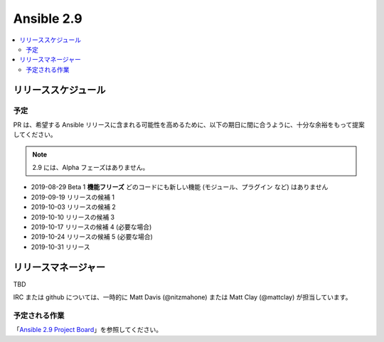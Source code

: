 ===========
Ansible 2.9
===========

.. contents::
   :local:

リリーススケジュール
----------------

予定
========

PR は、希望する Ansible リリースに含まれる可能性を高めるために、以下の期日に間に合うように、十分な余裕をもって提案してください。

.. note:: 2.9 には、Alpha フェーズはありません。

- 2019-08-29 Beta 1 **機能フリーズ**
  どのコードにも新しい機能 (モジュール、プラグイン など) はありません

- 2019-09-19 リリースの候補 1
- 2019-10-03 リリースの候補 2
- 2019-10-10 リリースの候補 3
- 2019-10-17 リリースの候補 4 (必要な場合)
- 2019-10-24 リリースの候補 5 (必要な場合)
- 2019-10-31 リリース



リリースマネージャー
---------------
TBD

IRC または github については、一時的に Matt Davis (@nitzmahone) または Matt Clay (@mattclay) が担当しています。

予定される作業
============

「`Ansible 2.9 Project Board <https://github.com/ansible/ansible/projects/34>`_」を参照してください。
